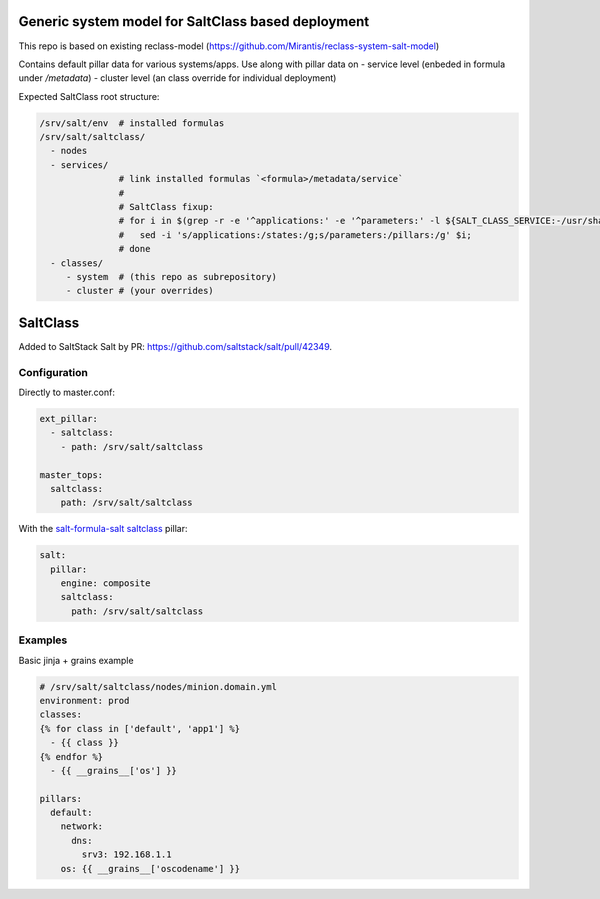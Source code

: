 
Generic system model for SaltClass based deployment
===================================================

This repo is based on existing reclass-model (https://github.com/Mirantis/reclass-system-salt-model)

Contains default pillar data for various systems/apps. Use along with pillar data on
- service level (enbeded in formula under `/metadata`)
- cluster level (an class override for individual deployment)

Expected SaltClass root structure:

.. code-block:: shell

  /srv/salt/env  # installed formulas
  /srv/salt/saltclass/
    - nodes
    - services/
                 # link installed formulas `<formula>/metadata/service`
                 #
                 # SaltClass fixup:
                 # for i in $(grep -r -e '^applications:' -e '^parameters:' -l ${SALT_CLASS_SERVICE:-/usr/share/salt-formulas/reclass/service}); do
                 #   sed -i 's/applications:/states:/g;s/parameters:/pillars:/g' $i;
                 # done
    - classes/
       - system  # (this repo as subrepository)
       - cluster # (your overrides)


SaltClass
=========

Added to SaltStack Salt by PR: https://github.com/saltstack/salt/pull/42349.

Configuration
-------------

Directly to master.conf:

.. code-block:: yaml

  ext_pillar:
    - saltclass:
      - path: /srv/salt/saltclass

  master_tops:
    saltclass:
      path: /srv/salt/saltclass


With the `salt-formula-salt saltclass`_ pillar:

.. _salt-formula-salt saltclass: https://github.com/salt-formulas/salt-formula-salt/blob/master/tests/pillar/master_single_extpillars.sls#L55

.. code-block:: yaml

  salt:
    pillar:
      engine: composite
      saltclass:
        path: /srv/salt/saltclass

Examples
--------

Basic jinja + grains example

.. code-block:: yaml

  # /srv/salt/saltclass/nodes/minion.domain.yml
  environment: prod
  classes:
  {% for class in ['default', 'app1'] %}
    - {{ class }}
  {% endfor %}
    - {{ __grains__['os'] }}

  pillars:
    default:
      network:
        dns:
          srv3: 192.168.1.1
      os: {{ __grains__['oscodename'] }}

